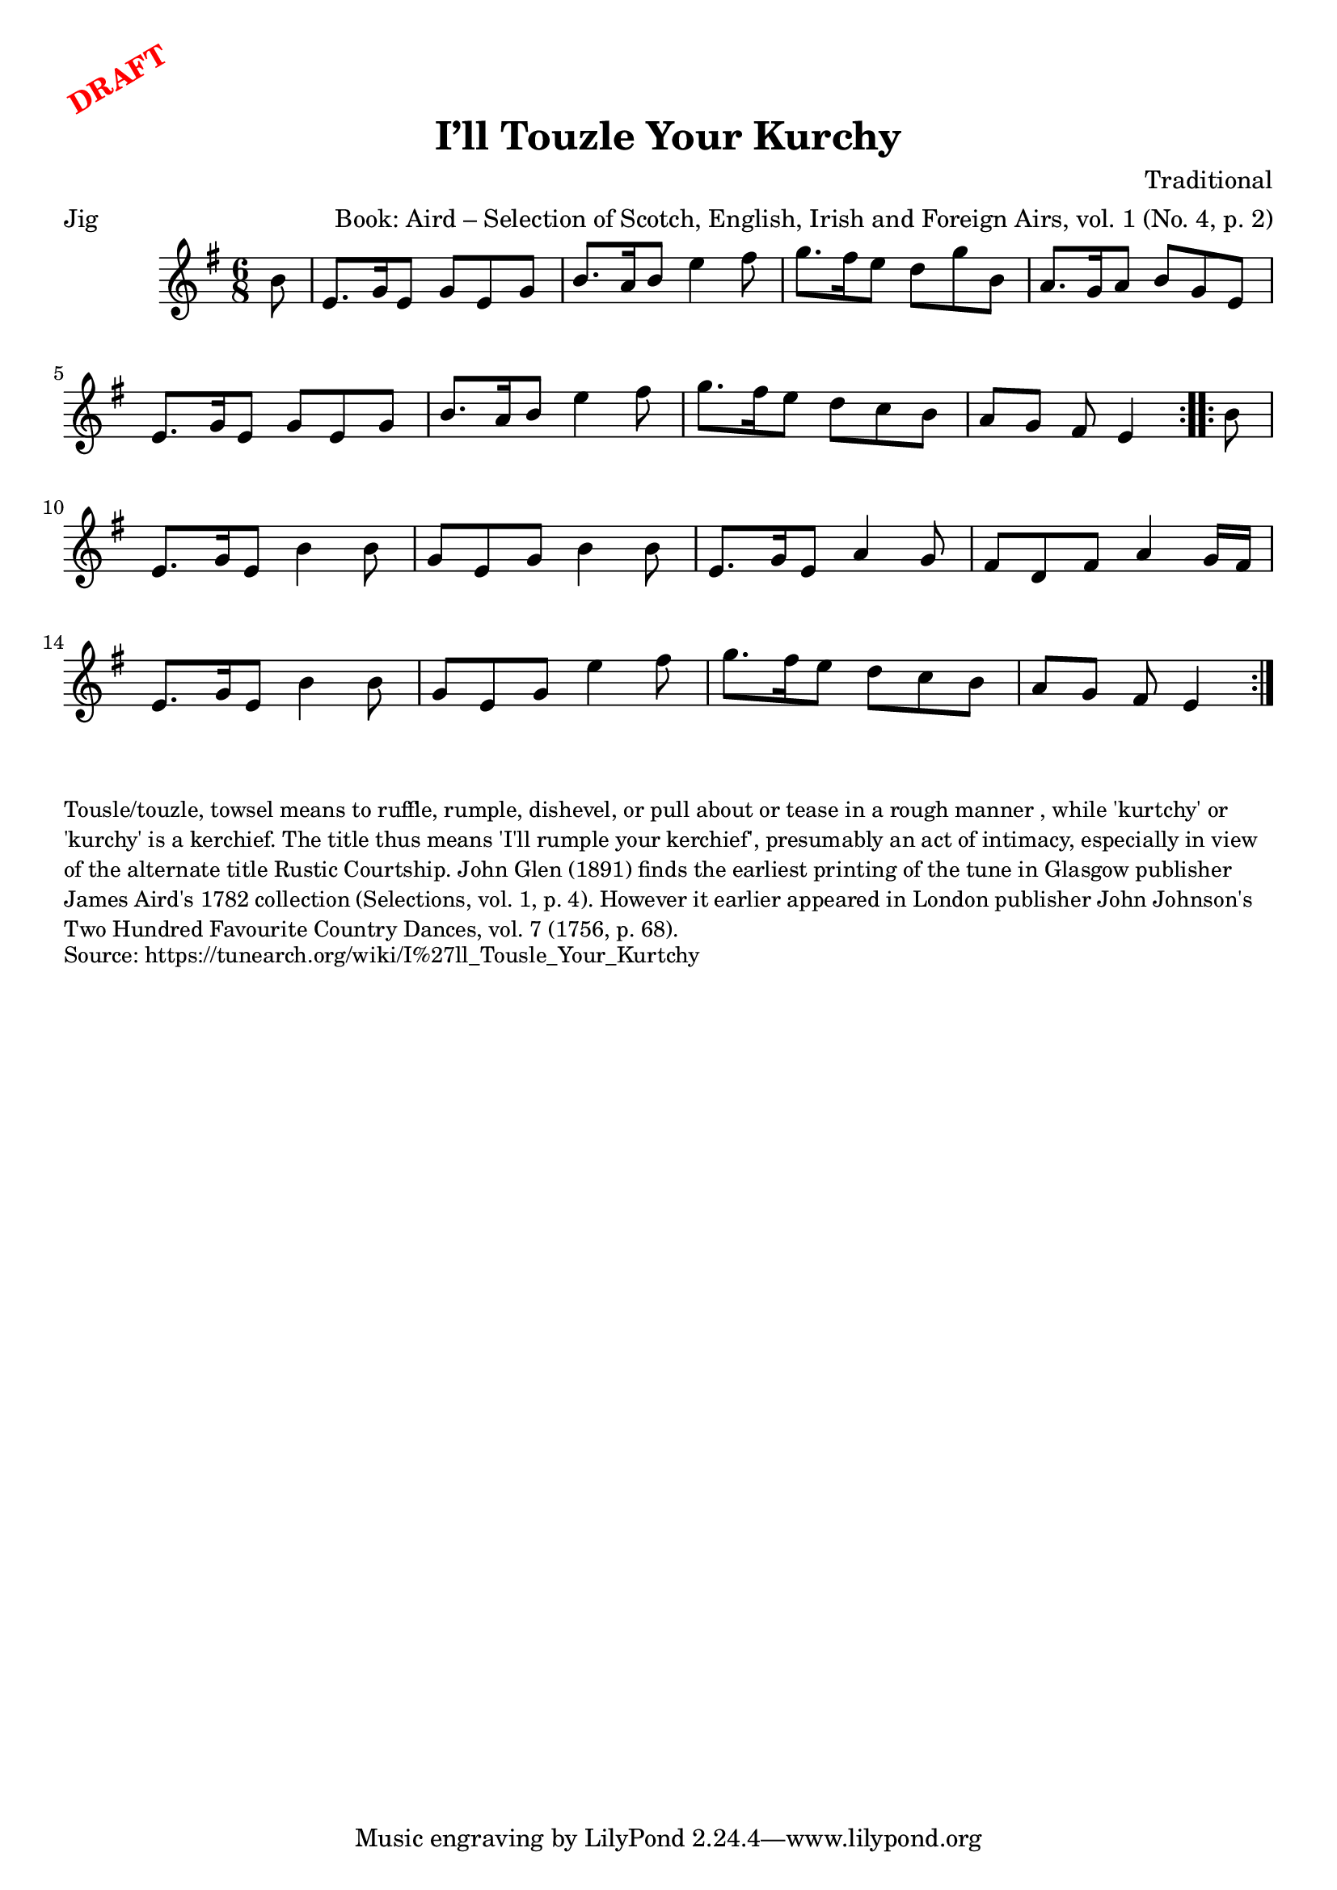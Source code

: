 \version "2.20.0"
\language "english"

\paper {
  print-all-headers = ##t
}

\markup \rotate #30 \large \bold \with-color "red" "DRAFT"

\score {
  \header {
    arranger = "Book: Aird – Selection of Scotch, English, Irish and Foreign Airs, vol. 1 (No. 4, p. 2)"
    composer = "Traditional"
    origin = "Scotland"
    meter = "Jig"
    title = "I’ll Touzle Your Kurchy"
  }

  \relative c'' {
    \time 6/8
    \key e \minor

    \repeat volta 2 {
      \partial 8 b8 |
      e,8. g16 e8 g e g |
      b8. a16 b8 e4 fs8 |
      g8. fs16 e8 d g b, |
      a8. g16 a8 b g e |
      e8. g16 e8 g e g |
      b8. a16 b8 e4 fs8 |
      g8. fs16 e8 d c b |
      \partial 1*5/8 a8 g fs e4 |
    }

    \repeat volta 2 {
      \partial 8 b'8 |
      e,8. g16 e8 b'4 b8 |
      g8 e g b4 b8 |
      e,8. g16 e8 a4 g8 |
      fs8 d fs a4 g16 fs |
      e8. g16 e8 b'4 b8 |
      g8 e g e'4 fs8 |
      g8. fs16 e8 d c b |
      \partial 1*5/8 a8 g fs e4 |
    }
  }
}

\markup \smaller \wordwrap {
  Tousle/touzle, towsel means "to ruffle, rumple, dishevel, or pull about or tease in a rough manner", while 'kurtchy' or 'kurchy' is a kerchief. The title thus means 'I'll rumple your kerchief', presumably an act of intimacy, especially in view of the alternate title "Rustic Courtship." John Glen (1891) finds the earliest printing of the tune in Glasgow publisher James Aird's 1782 collection (Selections, vol. 1, p. 4). However it earlier appeared in London publisher John Johnson's Two Hundred Favourite Country Dances, vol. 7 (1756, p. 68).
}
\markup \smaller \wordwrap {
  Source: https://tunearch.org/wiki/I%27ll_Tousle_Your_Kurtchy }
